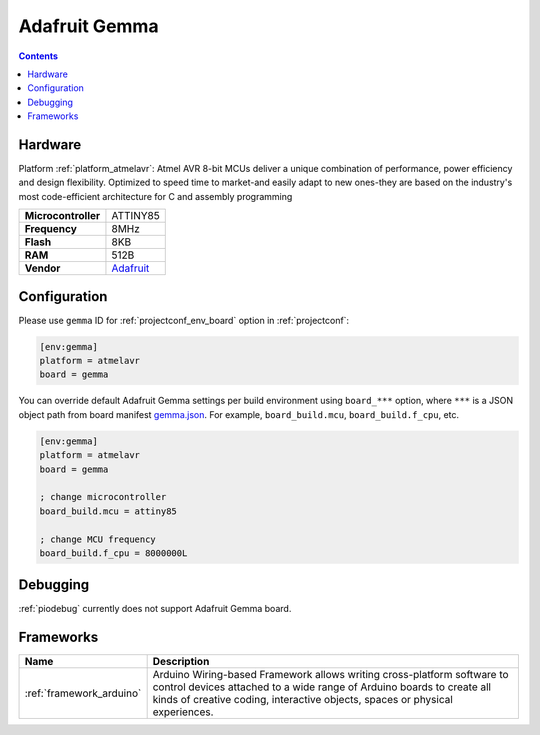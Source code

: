 ..  Copyright (c) 2014-present PlatformIO <contact@platformio.org>
    Licensed under the Apache License, Version 2.0 (the "License");
    you may not use this file except in compliance with the License.
    You may obtain a copy of the License at
       http://www.apache.org/licenses/LICENSE-2.0
    Unless required by applicable law or agreed to in writing, software
    distributed under the License is distributed on an "AS IS" BASIS,
    WITHOUT WARRANTIES OR CONDITIONS OF ANY KIND, either express or implied.
    See the License for the specific language governing permissions and
    limitations under the License.

.. _board_atmelavr_gemma:

Adafruit Gemma
==============

.. contents::

Hardware
--------

Platform :ref:`platform_atmelavr`: Atmel AVR 8-bit MCUs deliver a unique combination of performance, power efficiency and design flexibility. Optimized to speed time to market-and easily adapt to new ones-they are based on the industry's most code-efficient architecture for C and assembly programming

.. list-table::

  * - **Microcontroller**
    - ATTINY85
  * - **Frequency**
    - 8MHz
  * - **Flash**
    - 8KB
  * - **RAM**
    - 512B
  * - **Vendor**
    - `Adafruit <http://www.adafruit.com/products/1222?utm_source=platformio.org&utm_medium=docs>`__


Configuration
-------------

Please use ``gemma`` ID for :ref:`projectconf_env_board` option in :ref:`projectconf`:

.. code-block:: ini

  [env:gemma]
  platform = atmelavr
  board = gemma

You can override default Adafruit Gemma settings per build environment using
``board_***`` option, where ``***`` is a JSON object path from
board manifest `gemma.json <https://github.com/platformio/platform-atmelavr/blob/master/boards/gemma.json>`_. For example,
``board_build.mcu``, ``board_build.f_cpu``, etc.

.. code-block:: ini

  [env:gemma]
  platform = atmelavr
  board = gemma

  ; change microcontroller
  board_build.mcu = attiny85

  ; change MCU frequency
  board_build.f_cpu = 8000000L

Debugging
---------
:ref:`piodebug` currently does not support Adafruit Gemma board.

Frameworks
----------
.. list-table::
    :header-rows:  1

    * - Name
      - Description

    * - :ref:`framework_arduino`
      - Arduino Wiring-based Framework allows writing cross-platform software to control devices attached to a wide range of Arduino boards to create all kinds of creative coding, interactive objects, spaces or physical experiences.